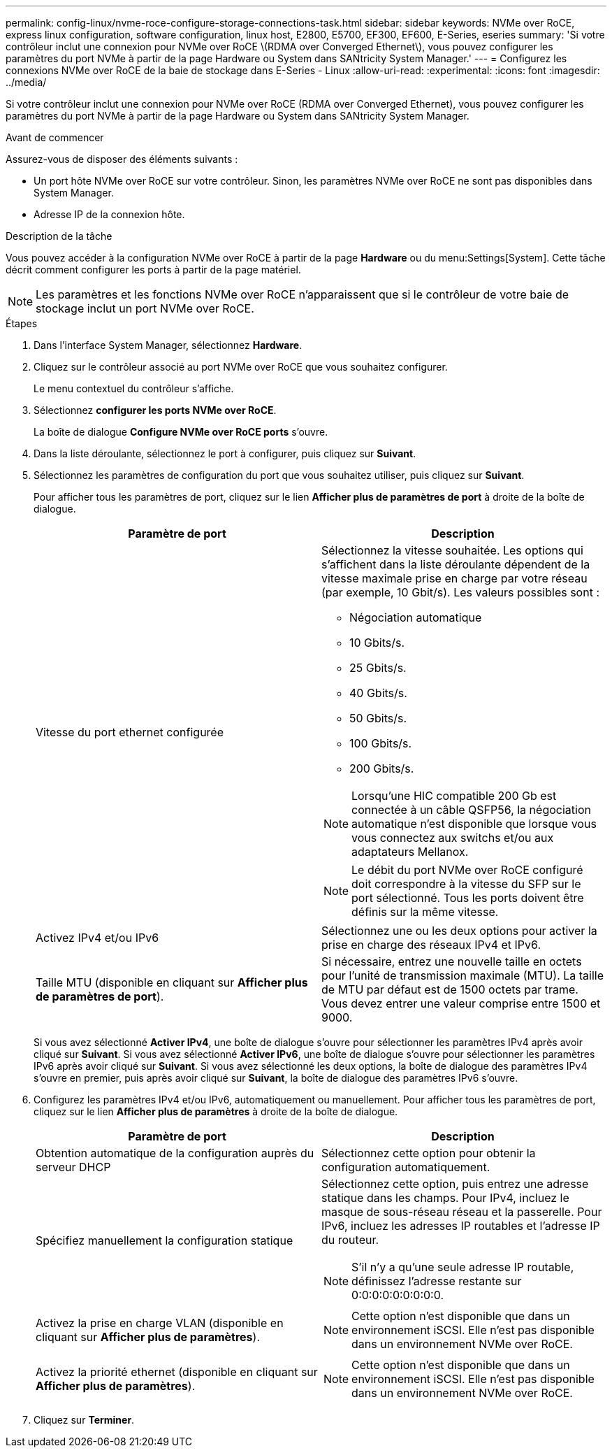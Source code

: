 ---
permalink: config-linux/nvme-roce-configure-storage-connections-task.html 
sidebar: sidebar 
keywords: NVMe over RoCE, express linux configuration, software configuration, linux host, E2800, E5700, EF300, EF600, E-Series, eseries 
summary: 'Si votre contrôleur inclut une connexion pour NVMe over RoCE \(RDMA over Converged Ethernet\), vous pouvez configurer les paramètres du port NVMe à partir de la page Hardware ou System dans SANtricity System Manager.' 
---
= Configurez les connexions NVMe over RoCE de la baie de stockage dans E-Series - Linux
:allow-uri-read: 
:experimental: 
:icons: font
:imagesdir: ../media/


[role="lead"]
Si votre contrôleur inclut une connexion pour NVMe over RoCE (RDMA over Converged Ethernet), vous pouvez configurer les paramètres du port NVMe à partir de la page Hardware ou System dans SANtricity System Manager.

.Avant de commencer
Assurez-vous de disposer des éléments suivants :

* Un port hôte NVMe over RoCE sur votre contrôleur. Sinon, les paramètres NVMe over RoCE ne sont pas disponibles dans System Manager.
* Adresse IP de la connexion hôte.


.Description de la tâche
Vous pouvez accéder à la configuration NVMe over RoCE à partir de la page *Hardware* ou du menu:Settings[System]. Cette tâche décrit comment configurer les ports à partir de la page matériel.


NOTE: Les paramètres et les fonctions NVMe over RoCE n'apparaissent que si le contrôleur de votre baie de stockage inclut un port NVMe over RoCE.

.Étapes
. Dans l'interface System Manager, sélectionnez *Hardware*.
. Cliquez sur le contrôleur associé au port NVMe over RoCE que vous souhaitez configurer.
+
Le menu contextuel du contrôleur s'affiche.

. Sélectionnez *configurer les ports NVMe over RoCE*.
+
La boîte de dialogue *Configure NVMe over RoCE ports* s'ouvre.

. Dans la liste déroulante, sélectionnez le port à configurer, puis cliquez sur *Suivant*.
. Sélectionnez les paramètres de configuration du port que vous souhaitez utiliser, puis cliquez sur *Suivant*.
+
Pour afficher tous les paramètres de port, cliquez sur le lien *Afficher plus de paramètres de port* à droite de la boîte de dialogue.

+
|===
| Paramètre de port | Description 


 a| 
Vitesse du port ethernet configurée
 a| 
Sélectionnez la vitesse souhaitée. Les options qui s'affichent dans la liste déroulante dépendent de la vitesse maximale prise en charge par votre réseau (par exemple, 10 Gbit/s). Les valeurs possibles sont :

** Négociation automatique
** 10 Gbits/s.
** 25 Gbits/s.
** 40 Gbits/s.
** 50 Gbits/s.
** 100 Gbits/s.
** 200 Gbits/s.



NOTE: Lorsqu'une HIC compatible 200 Gb est connectée à un câble QSFP56, la négociation automatique n'est disponible que lorsque vous vous connectez aux switchs et/ou aux adaptateurs Mellanox.


NOTE: Le débit du port NVMe over RoCE configuré doit correspondre à la vitesse du SFP sur le port sélectionné. Tous les ports doivent être définis sur la même vitesse.



 a| 
Activez IPv4 et/ou IPv6
 a| 
Sélectionnez une ou les deux options pour activer la prise en charge des réseaux IPv4 et IPv6.



 a| 
Taille MTU (disponible en cliquant sur *Afficher plus de paramètres de port*).
 a| 
Si nécessaire, entrez une nouvelle taille en octets pour l'unité de transmission maximale (MTU). La taille de MTU par défaut est de 1500 octets par trame. Vous devez entrer une valeur comprise entre 1500 et 9000.

|===
+
Si vous avez sélectionné *Activer IPv4*, une boîte de dialogue s'ouvre pour sélectionner les paramètres IPv4 après avoir cliqué sur *Suivant*. Si vous avez sélectionné *Activer IPv6*, une boîte de dialogue s'ouvre pour sélectionner les paramètres IPv6 après avoir cliqué sur *Suivant*. Si vous avez sélectionné les deux options, la boîte de dialogue des paramètres IPv4 s'ouvre en premier, puis après avoir cliqué sur *Suivant*, la boîte de dialogue des paramètres IPv6 s'ouvre.

. Configurez les paramètres IPv4 et/ou IPv6, automatiquement ou manuellement. Pour afficher tous les paramètres de port, cliquez sur le lien *Afficher plus de paramètres* à droite de la boîte de dialogue.
+
|===
| Paramètre de port | Description 


 a| 
Obtention automatique de la configuration auprès du serveur DHCP
 a| 
Sélectionnez cette option pour obtenir la configuration automatiquement.



 a| 
Spécifiez manuellement la configuration statique
 a| 
Sélectionnez cette option, puis entrez une adresse statique dans les champs. Pour IPv4, incluez le masque de sous-réseau réseau et la passerelle. Pour IPv6, incluez les adresses IP routables et l'adresse IP du routeur.


NOTE: S'il n'y a qu'une seule adresse IP routable, définissez l'adresse restante sur 0:0:0:0:0:0:0:0:0.



 a| 
Activez la prise en charge VLAN (disponible en cliquant sur *Afficher plus de paramètres*).
 a| 

NOTE: Cette option n'est disponible que dans un environnement iSCSI. Elle n'est pas disponible dans un environnement NVMe over RoCE.



 a| 
Activez la priorité ethernet (disponible en cliquant sur *Afficher plus de paramètres*).
 a| 

NOTE: Cette option n'est disponible que dans un environnement iSCSI. Elle n'est pas disponible dans un environnement NVMe over RoCE.

|===
. Cliquez sur *Terminer*.


